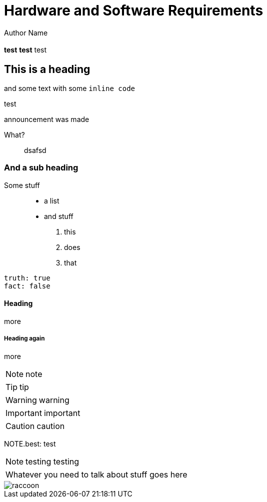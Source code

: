 = Hardware and Software Requirements
Author Name
:idprefix:
:idseparator: -
:!example-caption:
:!table-caption:
:page-pagination:
:page-layout: default

[.cards.cards-4.personas.conceal-title]
== {empty}

*test* **test** test

== This is a heading

and some text with some `inline code`

.test
****
announcement was made
****

.What?
____
dsafsd
____

=== And a sub heading

Some stuff::

* a list
* and stuff

. this
. does
. that

[source,yaml]
----
truth: true
fact: false
----

==== Heading 

more

===== Heading again

more

NOTE: note

TIP: tip

WARNING: warning

IMPORTANT: important

CAUTION: caution

NOTE.best: test

[NOTE.best]
====
testing testing
====

// note, you can only use it while using the block call for admonition blocks - inline won't work (ex: NOTE:)
[NOTE.alt,caption=Whatever you need to talk about]
====
stuff goes here
====

image::raccoon.png[role="zoom"]
